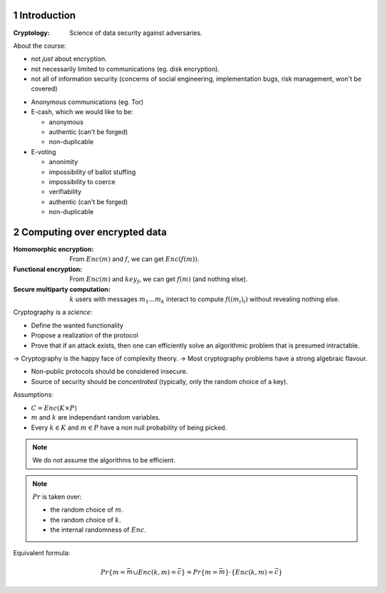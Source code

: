 .. sectnum::
.. default-role:: math

.. meta::
  :title: Introduction to CS
  :date: 30/01/2018


Introduction
~~~~~~~~~~~~

:Cryptology: Science of data security against adversaries.

About the course:

- not *just* about encryption.
- not necessarily limited to communications (eg. disk encryption).
- not all of information security (concerns of social engineering, implementation bugs, risk management, won't be covered)

.. example:: Basic example

   How to check that 2 distant files are identical, with small communication between servers?
   => Compute the hashes (on 512 bits, for example).

.. example:: Very classical example

   I (Alice) want to buy something on *itch.io* (Bob).
   We want a **secure channel**, even though it's totally insecure at the start of the interaction.

   One solution: **TLS/SSL**.

   - STEP 1: **Authentification** (achieved with digital signatures).
     Alice wants to be certain that this is indeed Bob.
     Someone else could try to impersonate Bob, after possibly seeing many interactions with Bob.

   - STEP 2: **Handshake** (achieved with public-key encryption).
     Alice and Bob generate a *shared secret*, over a public channel.

   - STEP 3: **Communication** (with respect to confidentiality) (achieved via symetric encryption).
     Alice and Bob use this shared key to encrypt and decrypt data.

- Anonymous communications (eg. Tor)

- E-cash, which we would like to be:

  + anonymous
  + authentic (can't be forged)
  + non-duplicable

- E-voting

  + anonimity
  + impossibility of ballot stuffing
  + impossibility to coerce
  + verifiability
  + authentic (can't be forged)
  + non-duplicable


Computing over encrypted data
~~~~~~~~~~~~~~~~~~~~~~~~~~~~~

:Homomorphic encryption: From `Enc(m)` and `f`, we can get `Enc(f(m))`.
:Functional encryption: From `Enc(m)` and `key_f`, we can get `f(m)` (and nothing else).
:Secure multiparty computation:
  `k` users with messages `m_1 \dots m_k` interact to compute `f((m_i)_i)` without revealing nothing else.

Cryptography is a *science*:

- Define the wanted functionality
- Propose a realization of the protocol
- Prove that if an attack exists, then one can efficiently solve an algorithmic problem that is presumed intractable.

-> Cryptography is the happy face of complexity theory.
-> Most cryptography problems have a strong algebraic flavour.

- Non-public protocols should be considered insecure.
- Source of security should be *concentrated* (typically, only the random choice of a key).


.. definition:: Encryption scheme

   Let's denote:

   - `K`: Key space.
   - `P`: Plain text space.
   - `C`: Cipher text space.

   An **encryption scheme** over `K \times P \times C` finite is a triple of algorithms:

   - **KeyGen**: samples a `k` in `K` (probabilistic algorithm).
   - **Enc**: `K \times P \rightarrow C` (possibly probalistic).
   - **Dec**: `K \times C \rightarrow P` (typically deterministic).

   :Correctness requirement:
      `\forall k, m : Dec(k, Enc(k, m)) = m`

Assumptions:

- `C = Enc(K \times P)`
- `m` and `k` are independant random variables.
- Every `k \in K` and `m \in P` have a non null probability of being picked.

.. note:: We do not assume the algorithms to be efficient.

.. definition:: Secrecy, Shannon 49

   .. math::
     \forall \bar{m} \in P,\ \bar{c} \in C,
       Pr\{m = \bar{m} | Enc(k, m) = \bar{c}\} = Pr\{m = \bar{m}\}

   i.e: knowing the ciphertext does not provide any extra information on the message.

.. note::

   `Pr` is taken over:

   - the random choice of `m`.
   - the random choice of `k`.
   - the internal randomness of `Enc`.

Equivalent formula:

.. math:: Pr\{m = \bar{m} \cup Enc(k, m) = \bar{c}\} = Pr\{m = \bar{m}\} \cdot \{Enc(k, m) = \bar{c}\}

.. remark:: the random variables `m` and `Enc(k, m)` are independent.

.. lemma:: Shannon

   Perfect secrecy `\Rightarrow |K| \geq |P|`

.. proof::

   Take `\bar{c} \in C`.
